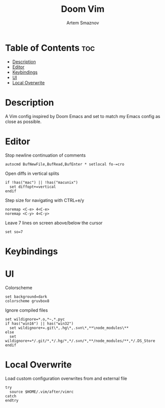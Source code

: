 #+TITLE: Doom Vim
#+AUTHOR: Artem Smaznov
#+DESCRIPTION: You either love it or don't know that it exists.
#+STARTUP: overview
#+PROPERTY: header-args :tangle config.vim

* Table of Contents :toc:
- [[#description][Description]]
- [[#editor][Editor]]
- [[#keybindings][Keybindings]]
- [[#ui][UI]]
- [[#local-overwrite][Local Overwrite]]

* Description
 A Vim config inspired by Doom Emacs and set to match my Emacs config as close as possible.
* Editor
Stop newline continuation of comments
#+begin_src vimrc
autocmd BufNewFile,BufRead,BufEnter * setlocal fo-=cro
#+end_src

Open diffs in vertical splits
#+begin_src vimrc
if !has("mac") || !has("macunix")
  set diffopt+=vertical
endif
#+end_src

Step size for navigating with CTRL+e/y
#+begin_src vimrc
noremap <C-e> 4<C-e>
noremap <C-y> 4<C-y>
#+end_src

Leave 7 lines on screen above/below the cursor
#+begin_src vimrc
set so=7
#+end_src

* Keybindings
* UI
Colorscheme
#+begin_src vimrc
set background=dark
colorscheme gruvbox8
#+end_src

Ignore compiled files
#+begin_src vimrc
set wildignore=*.o,*~,*.pyc
if has("win16") || has("win32")
  set wildignore+=.git\*,.hg\*,.svn\*,**\node_modules\**
else
  set wildignore+=*/.git/*,*/.hg/*,*/.svn/*,**/node_modules/**,*/.DS_Store
endif
#+end_src

* Local Overwrite
Load custom configuration overwrites from and external file
#+begin_src vimrc
try
  source $HOME/.vim/after/vimrc
catch
endtry
#+end_src
